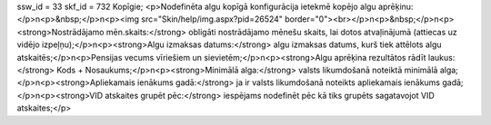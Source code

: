 ssw_id = 33skf_id = 732Kopīgie;<p>Nodefinēta algu kopīgā konfigurācija ietekmē kopējo algu aprēķinu:</p>\n<p>&nbsp;</p>\n<p><img src="Skin/help/img.aspx?pid=26524" border="0"><br></p>\n<p>&nbsp;</p>\n<p><strong>Nostrādājamo mēn.skaits:</strong> obligāti nostrādājamo mēnešu skaits, lai dotos atvaļinājumā (attiecas uz vidējo izpeļņu);</p>\n<p><strong>Algu izmaksas datums:</strong> algu izmaksas datums, kurš tiek attēlots algu atskaitēs;</p>\n<p>Pensijas vecums vīriešiem un sievietēm;</p>\n<p><strong>Algu aprēķina rezultātos rādīt laukus:</strong> Kods + Nosaukums;</p>\n<p><strong>Minimālā alga:</strong> valsts likumdošanā noteiktā minimālā alga;</p>\n<p><strong>Apliekamais ienākums gadā:</strong> ja ir valsts likumdošanā noteikts apliekamais ienākums gadā;</p>\n<p><strong>VID atskaites grupēt pēc:</strong> iespējams nodefinēt pēc kā tiks grupēts sagatavojot VID atskaites;</p>